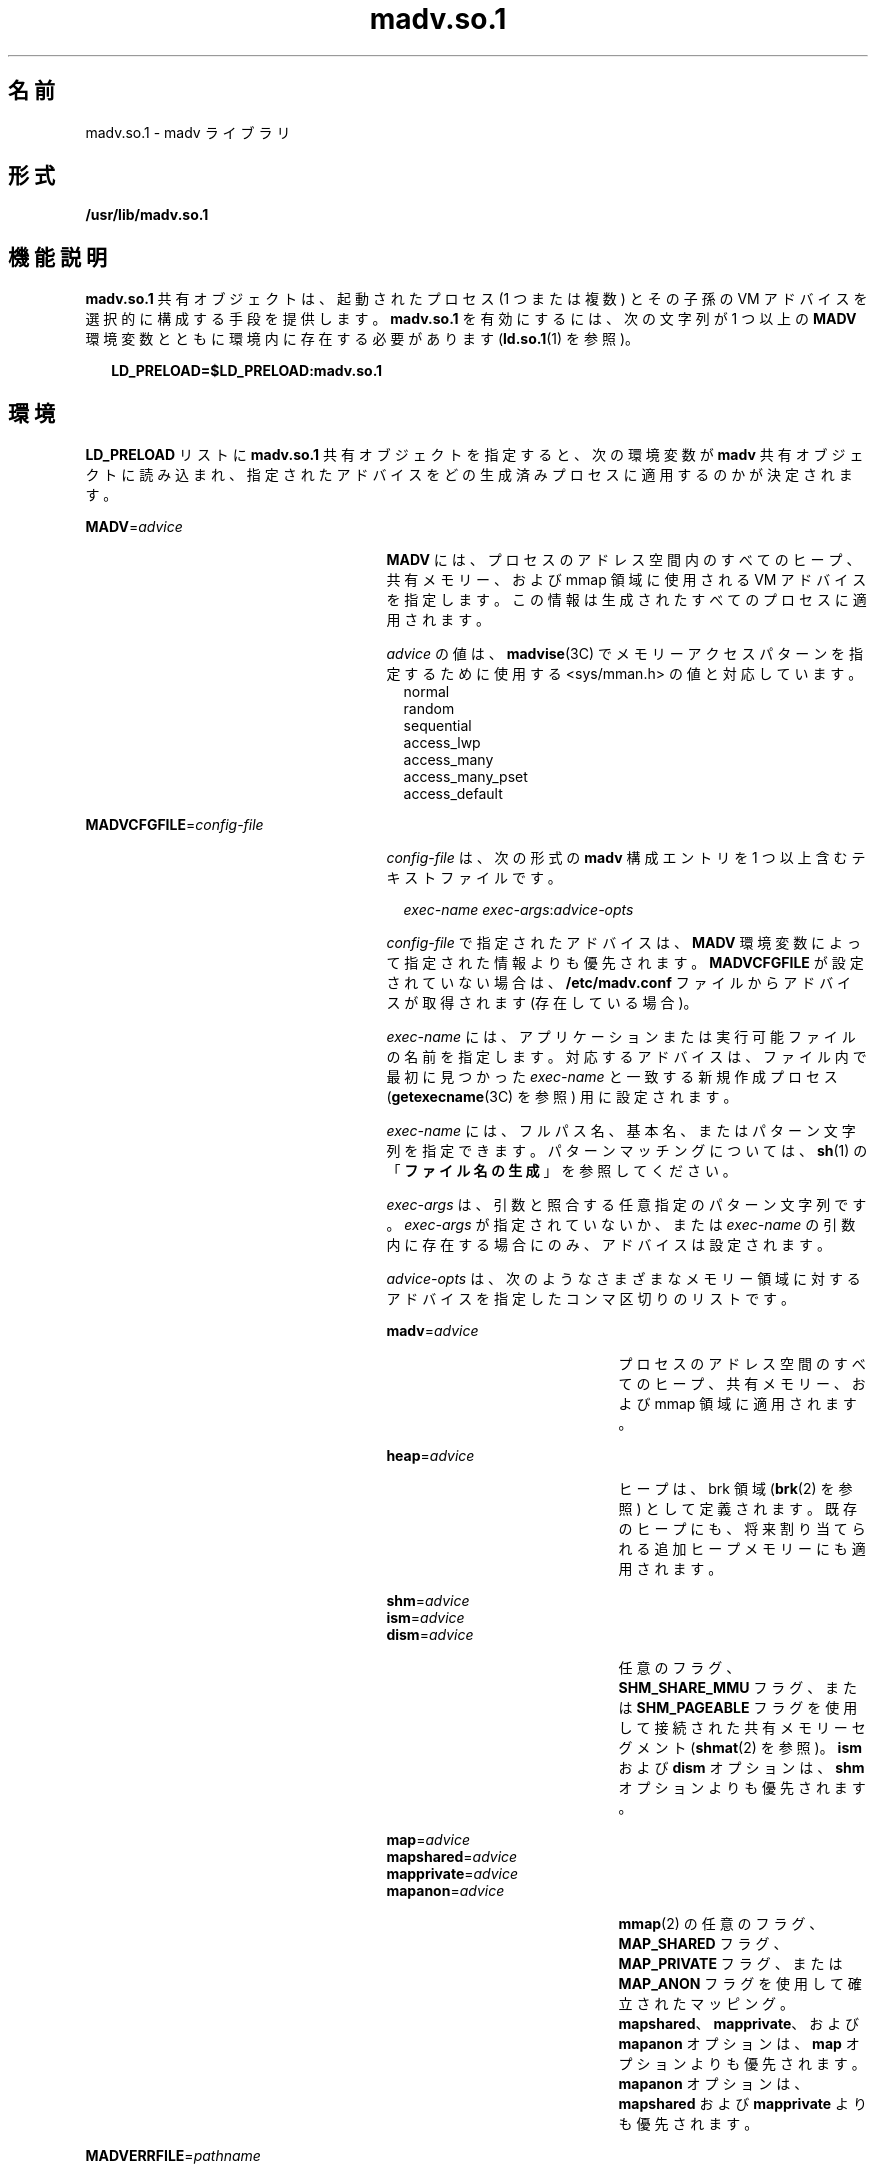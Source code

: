 '\" te
.\"  Copyright (c) 2002, 2011, Oracle and/or its affiliates. All rights reserved.
.TH madv.so.1 1 "2011 年 11 月 23 日" "SunOS 5.11" "ユーザーコマンド"
.SH 名前
madv.so.1 \- madv ライブラリ
.SH 形式
.LP
.nf
\fB/usr/lib/madv.so.1\fR 
.fi

.SH 機能説明
.sp
.LP
\fBmadv.so.1\fR 共有オブジェクトは、起動されたプロセス (1 つまたは複数) とその子孫の VM アドバイスを選択的に構成する手段を提供します。\fBmadv.so.1\fR を有効にするには、次の文字列が 1 つ以上の \fBMADV\fR 環境変数とともに環境内に存在する必要があります (\fBld.so.1\fR(1) を参照)。
.sp
.in +2
.nf
\fBLD_PRELOAD=$LD_PRELOAD:madv.so.1\fR
.fi
.in -2
.sp

.SH 環境
.sp
.LP
\fBLD_PRELOAD\fR リストに \fBmadv.so.1\fR 共有オブジェクトを指定すると、次の環境変数が \fBmadv\fR 共有オブジェクトに読み込まれ、指定されたアドバイスをどの生成済みプロセスに適用するのかが決定されます。
.sp
.ne 2
.mk
.na
\fB\fBMADV\fR=\fIadvice\fR \fR
.ad
.RS 27n
.rt  
\fBMADV\fR には、プロセスのアドレス空間内のすべてのヒープ、共有メモリー、および mmap 領域に使用される VM アドバイスを指定します。この情報は生成されたすべてのプロセスに適用されます。
.sp
\fIadvice\fR の値は、\fBmadvise\fR(3C) でメモリーアクセスパターンを指定するために使用する <sys/mman.h> の値と対応しています。
.br
.in +2
normal
.in -2
.br
.in +2
random
.in -2
.br
.in +2
sequential
.in -2
.br
.in +2
access_lwp
.in -2
.br
.in +2
access_many
.in -2
.br
.in +2
access_many_pset
.in -2
.br
.in +2
access_default
.in -2
.RE

.sp
.ne 2
.mk
.na
\fB\fBMADVCFGFILE\fR=\fIconfig-file\fR\fR
.ad
.RS 27n
.rt  
\fIconfig-file\fR は、次の形式の \fBmadv\fR 構成エントリを 1 つ以上含むテキストファイルです。
.sp
.in +2
.nf
\fIexec-name\fR \fIexec-args\fR:\fIadvice-opts\fR
.fi
.in -2
.sp

\fIconfig-file\fR で指定されたアドバイスは、\fBMADV\fR 環境変数によって指定された情報よりも優先されます。\fBMADVCFGFILE\fR が設定されていない場合は、\fB/etc/madv.conf\fR ファイルからアドバイスが取得されます (存在している場合)。
.sp
\fIexec-name\fR には、アプリケーションまたは実行可能ファイルの名前を指定します。対応するアドバイスは、ファイル内で最初に見つかった \fIexec-name\fR と一致する新規作成プロセス (\fBgetexecname\fR(3C) を参照) 用に設定されます。
.sp
\fIexec-name\fR には、フルパス名、基本名、またはパターン文字列を指定できます。パターンマッチングについては、\fBsh\fR(1) の「\fBファイル名の生成\fR」を参照してください。
.sp
\fIexec-args\fR は、引数と照合する任意指定のパターン文字列です。\fIexec-args\fR が指定されていないか、または \fIexec-name\fR の引数内に存在する場合にのみ、アドバイスは設定されます。
.sp
\fIadvice-opts\fR は、次のようなさまざまなメモリー領域に対するアドバイスを指定したコンマ区切りのリストです。
.sp
.ne 2
.mk
.na
\fB\fBmadv\fR=\fIadvice\fR\fR
.ad
.RS 21n
.rt  
プロセスのアドレス空間のすべてのヒープ、共有メモリー、および mmap 領域に適用されます。
.RE

.sp
.ne 2
.mk
.na
\fB\fBheap\fR=\fIadvice\fR\fR
.ad
.RS 21n
.rt  
ヒープは、brk 領域 (\fBbrk\fR(2) を参照) として定義されます。既存のヒープにも、将来割り当てられる追加ヒープメモリーにも適用されます。
.RE

.sp
.ne 2
.mk
.na
\fB\fBshm\fR=\fIadvice\fR\fR
.ad
.br
.na
\fB\fBism\fR=\fIadvice\fR\fR
.ad
.br
.na
\fB\fBdism\fR=\fIadvice\fR\fR
.ad
.RS 21n
.rt  
任意のフラグ、\fBSHM_SHARE_MMU\fR フラグ、または \fBSHM_PAGEABLE\fR フラグを使用して接続された共有メモリーセグメント (\fBshmat\fR(2) を参照)。\fBism\fR および \fBdism\fR オプションは、\fBshm\fR オプションよりも優先されます。
.RE

.sp
.ne 2
.mk
.na
\fB\fBmap\fR=\fIadvice\fR\fR
.ad
.br
.na
\fB\fBmapshared\fR=\fIadvice\fR\fR
.ad
.br
.na
\fB\fBmapprivate\fR=\fIadvice\fR\fR
.ad
.br
.na
\fB\fBmapanon\fR=\fIadvice\fR\fR
.ad
.RS 21n
.rt  
\fBmmap\fR(2) の任意のフラグ、\fBMAP_SHARED\fR フラグ、\fBMAP_PRIVATE\fR フラグ、または \fBMAP_ANON\fR フラグを使用して確立されたマッピング。\fBmapshared\fR、\fBmapprivate\fR、および \fBmapanon\fR オプションは、\fBmap\fR オプションよりも優先されます。\fBmapanon\fR オプションは、\fBmapshared\fR および \fBmapprivate\fR よりも優先されます。
.RE

.RE

.sp
.ne 2
.mk
.na
\fB\fBMADVERRFILE\fR=\fIpathname\fR\fR
.ad
.RS 27n
.rt  
デフォルトでは、エラーメッセージは \fBsyslog\fR(3C) の \fBLOG_ERR\fR レベルと \fBLOG_USER\fR 機能を使用してログに記録されます。\fBMADVERRFILE\fR に有効な \fIpathname\fR (\fB/dev/stderr\fR など) が含まれている場合は、エラーメッセージがその場所に記録されます。
.RE

.SH 使用例
.LP
\fB例 1 \fRアドバイスをすべての ISM セグメントに適用する
.sp
.LP
次の構成では、\fB/usr/bin/foo\fR アプリケーションのすべての ISM セグメントにアドバイスを適用します。

.sp
.in +2
.nf
example$ \fBLD_PRELOAD=$LD_PRELOAD:madv.so.1\fR
example$ \fBMADVCFGFILE=madvcfg\fR
example$ \fBexport LD_PRELOAD MADVCFGFILE\fR
example$ \fBcat $MADVCFGFILE\fR
    /usr/bin/foo:ism=access_lwp
.fi
.in -2
.sp

.LP
\fB例 2 \fR例外付きですべてのアプリケーションにアドバイスを設定する
.sp
.LP
次の構成では、\fBls\fR を除くすべてのアプリケーションにアドバイスを設定します。

.sp
.in +2
.nf
example$ \fBLD_PRELOAD=$LD_PRELOAD:madv.so.1\fR
example$ \fBMADV=access_many\fR
example$ \fBMADVCFGFILE=madvcfg\fR
example$ \fBexport LD_PRELOAD MADV MADVCFGFILE\fR
example$ \fBcat $MADVCFGFILE\fR
    ls:
.fi
.in -2
.sp

.LP
\fB例 3 \fR優先順位規則 (例 2 の続き)
.sp
.LP
\fBMADVCFGFILE\fR は \fBMADV\fR よりも優先されるため、最後の \fBmadv\fR 構成エントリの \fIexec-name\fR に「\fB*\fR」(すべてに一致するパターン) を指定することは、\fBMADV\fR を設定することと同等です。次の例は、例 2 と同等です。

.sp
.in +2
.nf
example$ \fBLD_PRELOAD=$LD_PRELOAD:madv.so.1\fR
example$ \fBMADVCFGFILE=madvcfg\fR
example$ \fBexport LD_PRELOAD MADVCFGFILE\fR
example$ \fBcat $MADVCFGFILE\fR
    ls:
    *:madv=access_many
.fi
.in -2
.sp

.LP
\fB例 4 \fR領域ごとに異なるアドバイスを適用する
.sp
.LP
次の構成では、\fBfoo\fR で始まる実行可能ファイル名を持つ一連のアプリケーションについて、あるタイプのアドバイスを \fBmmap\fR 領域に、別のタイプのアドバイスをヒープ領域と共有メモリー領域に適用します。

.sp
.in +2
.nf
example$ \fBLD_PRELOAD=$LD_PRELOAD:madv.so.1\fR
example$ \fBMADVCFGFILE=madvcfg\fR
example$ \fBexport LD_PRELOAD MADVCFGFILE\fR
example$ \fBcat $MADVCFGFILE\fR
    foo*:madv=access_many,heap=sequential,shm=access_lwp
.fi
.in -2
.sp

.LP
\fB例 5 \fRアドバイスの選択的な適用
.sp
.LP
次の構成では、名前が \fBora\fR で始まり、引数として \fBora1\fR が指定されたアプリケーションのヒープにアドバイスを適用します。

.sp
.in +2
.nf
example$ \fBLD_PRELOAD=$LD_PRELOAD:madv.so.1\fR
example$ \fBMADVCFGFILE=madvcfg\fR
example$ \fBexport LD_PRELOAD MADVCFGFILE\fR
example$ \fBcat $MADVCFGFILE\fR
    ora* ora1:heap=access_many
.fi
.in -2
.sp

.SH ファイル
.sp
.ne 2
.mk
.na
\fB\fB/etc/madv.conf\fR \fR
.ad
.RS 19n
.rt  
構成ファイル
.RE

.SH 属性
.sp
.LP
属性についての詳細は、マニュアルページの \fBattributes\fR(5) を参照してください。
.sp

.sp
.TS
tab() box;
cw(2.75i) |cw(2.75i) 
lw(2.75i) |lw(2.75i) 
.
属性タイプ属性値
_
使用条件system/extended-system-utilities)
_
インタフェースの安定性不確実
.TE

.SH 関連項目
.sp
.LP
\fBcat\fR(1), \fBld.so.1\fR(1), \fBproc\fR(1), \fBsh\fR(1), \fBbrk\fR(2), \fBexec\fR(2), \fBfork\fR(2), \fBmmap\fR(2), \fBmemcntl\fR(2), \fBshmat\fR(2), \fBgetexecname\fR(3C), \fBmadvise\fR(3C), \fBsyslog\fR(3C), \fBproc\fR(4), \fBattributes\fR(5) 
.SH 注意事項
.sp
.LP
アドバイスは継承されます。子プロセスには親と同じアドバイスが適用されます。\fBexec()\fR (\fBexec\fR(2) を参照) では、\fBmadv\fR 共有オブジェクトで別のアドバイスが構成されていないかぎり、アドバイスはデフォルトのシステムアドバイスに設定されます。
.sp
.LP
アドバイスは、ユーザープログラムによって作成された \fBmmap\fR 領域にのみ適用されます。実行時リンカーまたは直接システムコールを行うシステムライブラリ (\fBlibthread\fR によるスレッドスタックの割り当てなど) によって確立された領域は影響を受けません。
